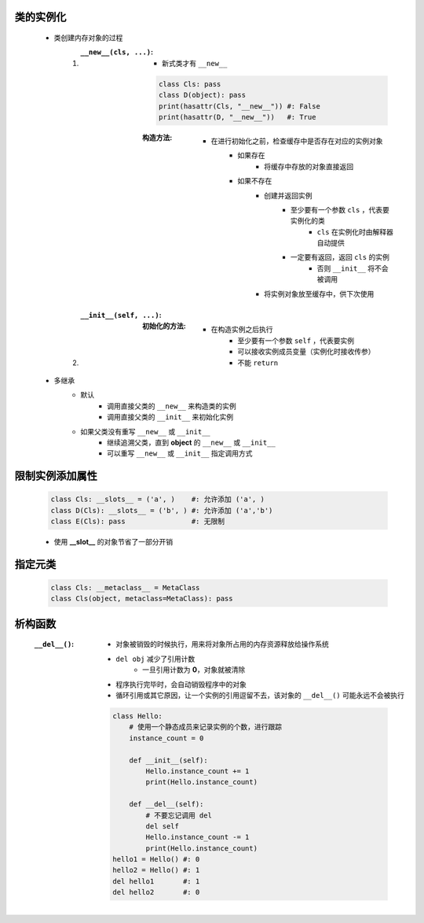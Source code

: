 类的实例化
---------
    - 类创建内存对象的过程
        1. :``__new__(cls, ...)``:
            - 新式类才有 ``__new__``
            .. code-block:: python

                class Cls: pass
                class D(object): pass
                print(hasattr(Cls, "__new__")) #: False
                print(hasattr(D, "__new__"))   #: True
            :构造方法:
                - 在进行初始化之前，检查缓存中是否存在对应的实例对象
                    - 如果存在
                        - 将缓存中存放的对象直接返回
                    - 如果不存在
                        - 创建并返回实例
                            - 至少要有一个参数 ``cls`` ，代表要实例化的类
                                - ``cls`` 在实例化时由解释器自动提供
                            - 一定要有返回，返回 ``cls`` 的实例
                                - 否则 ``__init__`` 将不会被调用
                        - 将实例对象放至缓存中，供下次使用
        #. :``__init__(self, ...)``:
            :初始化的方法:
                - 在构造实例之后执行
                    - 至少要有一个参数 ``self`` ，代表要实例
                    - 可以接收实例成员变量（实例化时接收传参）
                    - 不能 ``return``
    - 多继承
        - 默认
            - 调用直接父类的 ``__new__`` 来构造类的实例
            - 调用直接父类的 ``__init__`` 来初始化实例
        - 如果父类没有重写 ``__new__`` 或 ``__init__``
            - 继续追溯父类，直到 **object** 的 ``__new__`` 或 ``__init__``
            - 可以重写 ``__new__`` 或 ``__init__`` 指定调用方式


限制实例添加属性
--------------
    .. code-block:: python

        class Cls: __slots__ = ('a', )    #: 允许添加 ('a', )
        class D(Cls): __slots__ = ('b', ) #: 允许添加 ('a','b')
        class E(Cls): pass                #: 无限制
    - 使用 **__slot__** 的对象节省了一部分开销


指定元类
-------
    .. code-block:: python

        class Cls: __metaclass__ = MetaClass
        class Cls(object, metaclass=MetaClass): pass


析构函数
-------
    :``__del__()``:
        - 对象被销毁的时候执行，用来将对象所占用的内存资源释放给操作系统
        - ``del obj`` 减少了引用计数
            - 一旦引用计数为 **0**，对象就被清除
        - 程序执行完毕时，会自动销毁程序中的对象
        - 循环引用或其它原因，让一个实例的引用逗留不去，该对象的 ``__del__()`` 可能永远不会被执行
        .. code-block:: python

            class Hello:
                # 使用一个静态成员来记录实例的个数，进行跟踪
                instance_count = 0

                def __init__(self):
                    Hello.instance_count += 1
                    print(Hello.instance_count)

                def __del__(self):
                    # 不要忘记调用 del
                    del self
                    Hello.instance_count -= 1
                    print(Hello.instance_count)
            hello1 = Hello() #: 0
            hello2 = Hello() #: 1
            del hello1       #: 1
            del hello2       #: 0
